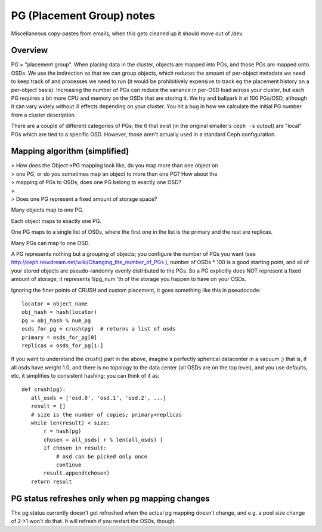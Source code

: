 ============================
 PG (Placement Group) notes
============================

Miscellaneous copy-pastes from emails, when this gets cleaned up it
should move out of /dev.

Overview
========

PG = "placement group". When placing data in the cluster, objects are
mapped into PGs, and those PGs are mapped onto OSDs. We use the
indirection so that we can group objects, which reduces the amount of
per-object metadata we need to keep track of and processes we need to
run (it would be prohibitively expensive to track eg the placement
history on a per-object basis). Increasing the number of PGs can
reduce the variance in per-OSD load across your cluster, but each PG
requires a bit more CPU and memory on the OSDs that are storing it. We
try and ballpark it at 100 PGs/OSD, although it can vary widely
without ill effects depending on your cluster. You hit a bug in how we
calculate the initial PG number from a cluster description.

There are a couple of different categories of PGs; the 6 that exist
(in the original emailer's ``ceph -s`` output) are "local" PGs which
are tied to a specific OSD. However, those aren't actually used in a
standard Ceph configuration.


Mapping algorithm (simplified)
==============================

| > How does the Object->PG mapping look like, do you map more than one object on
| > one PG, or do you sometimes map an object to more than one PG? How about the
| > mapping of PGs to OSDs, does one PG belong to exactly one OSD?
| >
| > Does one PG represent a fixed amount of storage space?

Many objects map to one PG.

Each object maps to exactly one PG.

One PG maps to a single list of OSDs, where the first one in the list
is the primary and the rest are replicas.

Many PGs can map to one OSD.

A PG represents nothing but a grouping of objects; you configure the
number of PGs you want (see
http://ceph.newdream.net/wiki/Changing_the_number_of_PGs ), number of
OSDs * 100 is a good starting point, and all of your stored objects
are pseudo-randomly evenly distributed to the PGs. So a PG explicitly
does NOT represent a fixed amount of storage; it represents 1/pg_num
'th of the storage you happen to have on your OSDs.

Ignoring the finer points of CRUSH and custom placement, it goes
something like this in pseudocode::

	locator = object_name
	obj_hash = hash(locator)
	pg = obj_hash % num_pg
	osds_for_pg = crush(pg)  # returns a list of osds
	primary = osds_for_pg[0]
	replicas = osds_for_pg[1:]

If you want to understand the crush() part in the above, imagine a
perfectly spherical datacenter in a vacuum ;) that is, if all osds
have weight 1.0, and there is no topology to the data center (all OSDs
are on the top level), and you use defaults, etc, it simplifies to
consistent hashing; you can think of it as::

	def crush(pg):
	   all_osds = ['osd.0', 'osd.1', 'osd.2', ...]
	   result = []
	   # size is the number of copies; primary+replicas
	   while len(result) < size:
	       r = hash(pg)
	       chosen = all_osds[ r % len(all_osds) ]
	       if chosen in result:
	           # osd can be picked only once
	           continue
	       result.append(chosen)
	   return result


PG status refreshes only when pg mapping changes
================================================

The pg status currently doesn't get refreshed when the actual pg
mapping doesn't change, and e.g. a pool size change of 2->1 won't do
that. It will refresh if you restart the OSDs, though.
